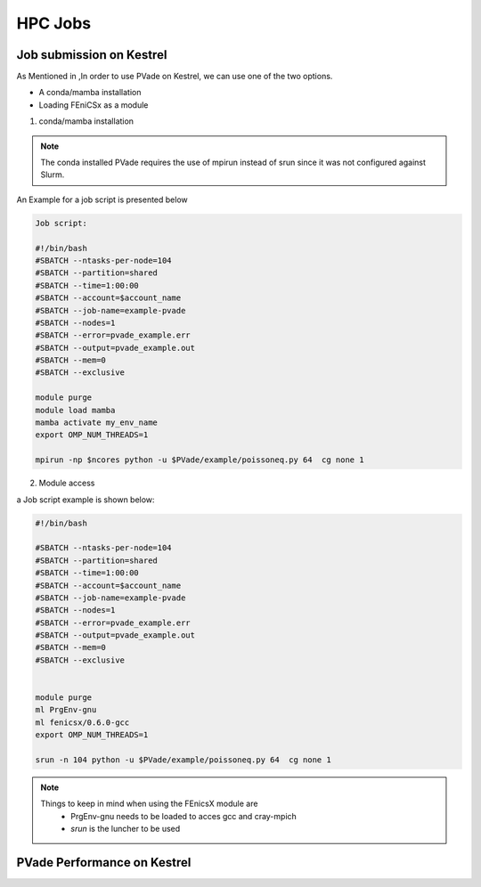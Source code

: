 HPC Jobs
========


Job submission on Kestrel 
------------------------

As Mentioned in ,In order to use PVade on Kestrel, we can use one of the two options.

* A conda/mamba installation 
* Loading FEniCSx as a module  



1. conda/mamba installation

.. note::

   The conda installed PVade requires the use of mpirun instead of srun since it was not configured against Slurm.

An Example for a job script is presented below 


.. code::

   Job script: 
   
   #!/bin/bash
   #SBATCH --ntasks-per-node=104
   #SBATCH --partition=shared
   #SBATCH --time=1:00:00
   #SBATCH --account=$account_name 
   #SBATCH --job-name=example-pvade
   #SBATCH --nodes=1
   #SBATCH --error=pvade_example.err
   #SBATCH --output=pvade_example.out
   #SBATCH --mem=0
   #SBATCH --exclusive
   
   module purge
   module load mamba
   mamba activate my_env_name
   export OMP_NUM_THREADS=1
   
   mpirun -np $ncores python -u $PVade/example/poissoneq.py 64  cg none 1
   
   
2. Module access 


a Job script example is shown below: 


.. code::
   
    #!/bin/bash
    
    #SBATCH --ntasks-per-node=104
    #SBATCH --partition=shared
    #SBATCH --time=1:00:00
    #SBATCH --account=$account_name
    #SBATCH --job-name=example-pvade
    #SBATCH --nodes=1
    #SBATCH --error=pvade_example.err
    #SBATCH --output=pvade_example.out
    #SBATCH --mem=0
    #SBATCH --exclusive
    
    
    module purge
    ml PrgEnv-gnu
    ml fenicsx/0.6.0-gcc
    export OMP_NUM_THREADS=1
    
    srun -n 104 python -u $PVade/example/poissoneq.py 64  cg none 1


.. note::

   Things to keep in mind when using the FEnicsX module are 
     * PrgEnv-gnu needs to be loaded to acces gcc and cray-mpich 
     * *srun* is the luncher to be used 

 
PVade Performance on Kestrel 
----------------------------





.. Fill in with walkthrough pointing to an example

